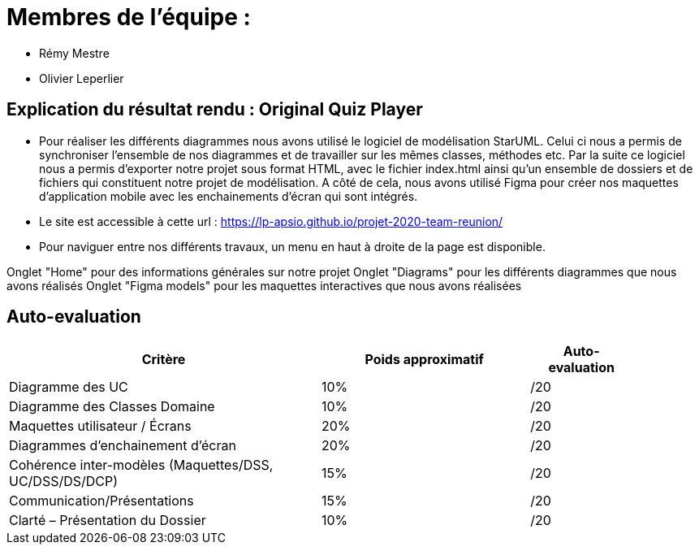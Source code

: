 :soft: Original Quiz Player
:experimental:
:imagesdir: images
:icons: font
:gift: https://docs.moodle.org/3x/en/GIFT_format[GIFT]
:aiken: https://docs.moodle.org/3x/en/Aiken_format[Aiken]

[{topic}]
= Membres de l'équipe : 

 - Rémy Mestre
 - Olivier Leperlier

[{topic}]
= Explication du résultat rendu : {soft}

 - Pour réaliser les différents diagrammes nous avons utilisé le logiciel de
   modélisation StarUML. Celui ci nous a permis de synchroniser l'ensemble
   de nos diagrammes et de travailler sur les mêmes classes, méthodes etc.
   Par la suite ce logiciel nous a permis d'exporter notre projet sous format
   HTML, avec le fichier index.html ainsi qu'un ensemble de dossiers et de
   fichiers qui constituent notre projet de modélisation. 
   A côté de cela, nous avons utilisé Figma pour créer nos maquettes
   d'application mobile avec les enchainements d'écran qui sont intégrés.
   
 - Le site est accessible à cette url : https://lp-apsio.github.io/projet-2020-team-reunion/

 - Pour naviguer entre nos différents travaux, un menu en haut à droite de la page est disponible.
[Navigation]
====
Onglet "Home" pour des informations générales sur notre projet
Onglet "Diagrams" pour les différents diagrammes que nous avons réalisés
Onglet "Figma models" pour les maquettes interactives que nous avons réalisées  
====

// ------------------------------------------ Evaluation
[{topic}]
== Auto-evaluation

[align="center",width="90%",cols="6,^4,^2",options="header"]
|=========================================================
| Critère											 			| Poids approximatif | Auto-evaluation
| Diagramme des UC									| 10% | /20
| Diagramme des Classes Domaine		  | 10% | /20
| Maquettes utilisateur / Écrans	  | 20% | /20
| Diagrammes d'enchainement d'écran	| 20% | /20
| Cohérence inter-modèles (Maquettes/DSS, UC/DSS/DS/DCP)	| 15% | /20
| Communication/Présentations					         | 15% | /20
| Clarté – Présentation du Dossier					   | 10% | /20
|=========================================================



